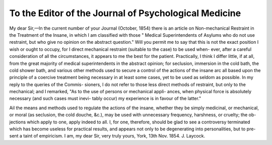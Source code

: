 To the Editor of the Journal of Psychological Medicine
========================================================

My dear Sir,—In the current number of your Journal (October, 1854) there
is an article on Non-mechanical Restraint in the Treatment of the Insane, in
which I am classified with those " Medical Superintendents of Asylums who do
not use restraint, but who give no opinion on the abstract question." Will
you permit me to say that this is not the exact position I wish or ought to
occupy, for I direct mechanical restraint (suitable to the case) to be used when-
ever, after a careful consideration of all the circumstances, it appears to me the
best for the patient. Practically, I think I differ little, if at all, from the
great majority of medical superintendents in the abstract opinion; for seclusion,
immersion in the cold bath, the cold shower bath, and various other methods
used to secure a control of the actions of the insane arc all based upon the
principle of a coercive treatment being necessary in at least some cases, yet to
be used as seldom as possible. In my reply to the queries of the Commis-
sioners, I do not refer to those less direct methods of restraint, but only to the
mechanical; and I remarked, "As to the use of persons or mechanical appli-
ances, when physical force is absolutely necessary (and such cases must inevi-
tably occur) my experience is in favour of the latter."

Ail the means and methods used to regulate the actions of the insane, whether
they be simply medicinal, or mechanical, or moral (as seclusion, the cold douche,
&c.), may be used with unnecessary frequency, harshness, or cruelty; the ob-
jections which apply to one, apply indeed to all. I, for one, therefore, should be
glad to see a controversy terminated which has become useless for practical
results, and appears not only to be degenerating into personalities, but to pre-
sent a taint of empiricism. I am, my dear Sir, very truly yours,
York, 13th Nov. 1854.
J. Laycock.
